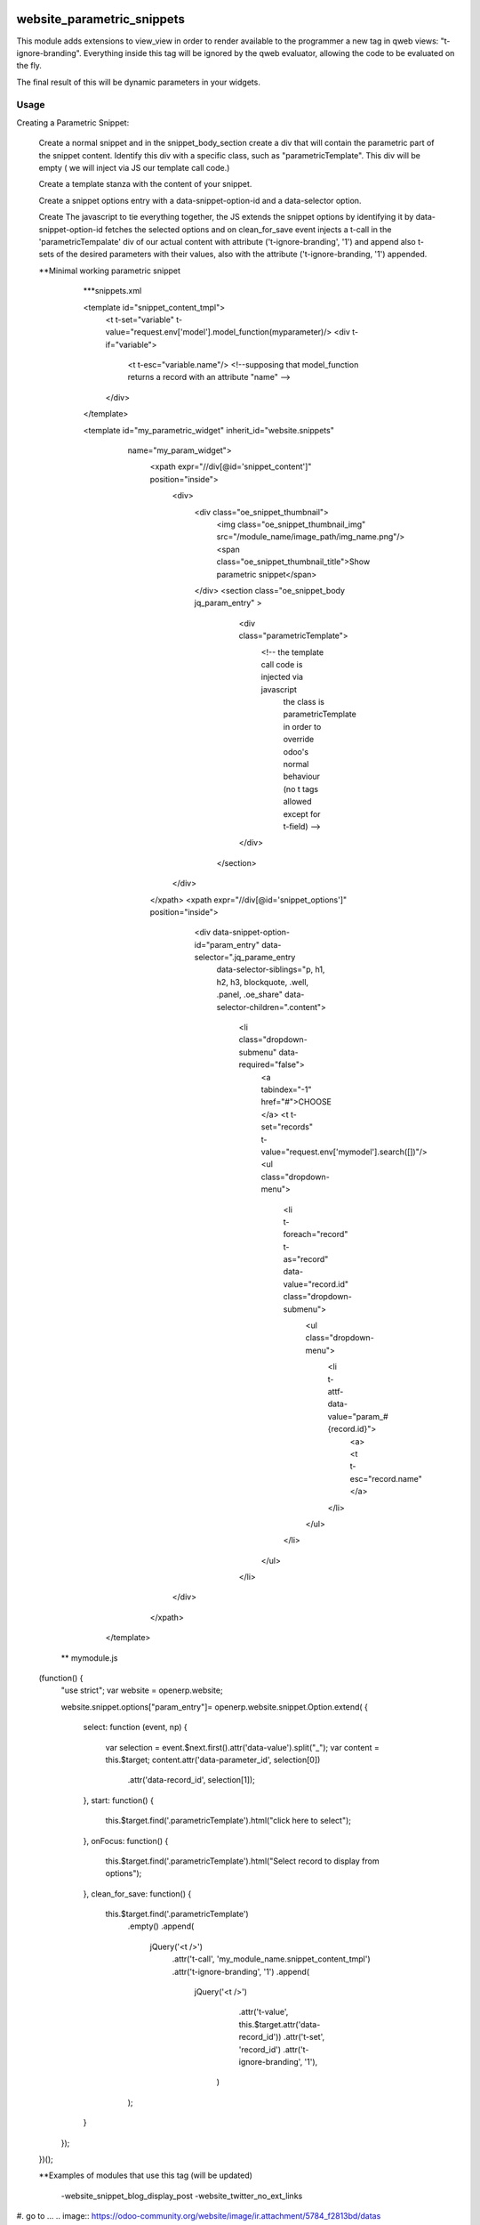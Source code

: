 .. image:: https://img.shields.io/badge/licence-AGPL--3-blue.svg
    :target: http://www.gnu.org/licenses/agpl-3.0-standalone.html
    :alt: License: AGPL-3

===========================
website_parametric_snippets
===========================

This module adds extensions to view_view in order to render available 
to the programmer a new tag in qweb views: "t-ignore-branding".
Everything inside this tag will be ignored by the qweb evaluator, 
allowing the code to be evaluated on the fly.

The final result of this will be dynamic parameters in your widgets.


Usage
=====

Creating a Parametric Snippet:

    Create a normal snippet and in the snippet_body_section create a 
    div that will contain the parametric part of the snippet content.
    Identify this div with a specific class, such as "parametricTemplate".
    This div will be empty ( we will inject via JS  our template call code.)
 

    Create a template stanza with the content of your snippet.

    Create a snippet options entry with a data-snippet-option-id and 
    a data-selector option.

    Create The javascript to tie everything together, the JS extends
    the snippet options by identifying it by data-snippet-option-id 
    fetches the selected  options and on clean_for_save event injects
    a t-call in the 'parametricTempalate' div of our actual content with
    attribute  ('t-ignore-branding', '1') and append also t-sets of the 
    desired parameters with their values, also with the attribute
    ('t-ignore-branding, '1') appended.



    **Minimal working parametric snippet
        
        ***snippets.xml

        <template id="snippet_content_tmpl">
            <t t-set="variable" t-value="request.env['model'].model_function(myparameter)/>
            <div t-if="variable">
                <t t-esc="variable.name"/>   
                <!--supposing that model_function returns a record with an attribute "name" -->
            </div>
        </template>


        <template id="my_parametric_widget" inherit_id="website.snippets" 
             name="my_param_widget">
              <xpath expr="//div[@id='snippet_content']" position="inside">
                  <div>
                      <div class="oe_snippet_thumbnail">
                          <img class="oe_snippet_thumbnail_img" src="/module_name/image_path/img_name.png"/>
                          <span class="oe_snippet_thumbnail_title">Show parametric snippet</span>
                      </div>
                      <section class="oe_snippet_body jq_param_entry" >
                          <div class="parametricTemplate">
                              <!-- the template call code is injected via javascript 
                                   the class is parametricTemplate in order to 
                                   override odoo's normal behaviour 
                                   (no t tags allowed except for t-field) -->
                          </div>
                       </section>
                  </div>
              </xpath>
              <xpath expr="//div[@id='snippet_options']" position="inside">
                  <div data-snippet-option-id="param_entry" data-selector=".jq_parame_entry
                   data-selector-siblings="p, h1, h2, h3, blockquote, .well, .panel, .oe_share"
                   data-selector-children=".content">
                     <li class="dropdown-submenu"    data-required="false">
                         <a tabindex="-1" href="#">CHOOSE </a>
                         <t t-set="records" t-value="request.env['mymodel'].search([])"/>
                         <ul class="dropdown-menu">
                             <li t-foreach="record" t-as="record"  data-value="record.id" class="dropdown-submenu">
                                 <ul class="dropdown-menu">
                                     <li t-attf-data-value="param_#{record.id}">
                                         <a><t t-esc="record.name"</a>
                                     </li>
                                 </ul>
                             </li>
                         </ul>
                     </li>
                 </div>
              </xpath>
          </template>

      ** mymodule.js
      
    (function() {
        "use strict";
        var website = openerp.website;

        website.snippet.options["param_entry"]= openerp.website.snippet.Option.extend(
        {   
            select: function (event, np)
            {  
                var selection = event.$next.first().attr('data-value').split("_");
                var content = this.$target; 
                content.attr('data-parameter_id', selection[0])
                       .attr('data-record_id', selection[1]);
            },
            start: function()
            {   
                this.$target.find('.parametricTemplate').html("click here to select");
            },
            onFocus: function()
            {  
                this.$target.find('.parametricTemplate').html("Select record to display from options");
            },
            clean_for_save: function() 
            {
                this.$target.find('.parametricTemplate')
                    .empty()
                    .append(
                        jQuery('<t />')
                            .attr('t-call', 'my_module_name.snippet_content_tmpl')
                            .attr('t-ignore-branding', '1')
                            .append(
                                jQuery('<t />')
                                   .attr('t-value', this.$target.attr('data-record_id'))
                                   .attr('t-set', 'record_id')
                                   .attr('t-ignore-branding', '1'),
                                 )
                           
                    );
            
            }

        });
    })();



    **Examples of modules that use this tag (will be updated)

        -website_snippet_blog_display_post
        -website_twitter_no_ext_links




#. go to ...
.. image:: https://odoo-community.org/website/image/ir.attachment/5784_f2813bd/datas

.. repo_id is available in https://github.com/OCA/maintainer-tools/blob/master/tools/repos_with_ids.txt

For further information, please visit:

* https://www.odoo.com/forum/help-1


Bug Tracker
===========

Bugs are tracked on `GitHub Issues <https://github.com/OCA/website_panam_oca/issues>`_.
In case of trouble, please check there if your issue has already been reported.
If you spotted it first, help us smashing it by providing a detailed and welcomed feedback
`here <https://github.com/OCA/website_panam_oca/issues/new?body=module:%20website_parametric_snippets%0Aversion:%208.0%0A%0A**Steps%20to%20reproduce**%0A-%20...%0A%0A**Current%20behavior**%0A%0A**Expected%20behavior**>`_.

Credits
=======

Images
------

* Odoo Community Association: `Icon <https://github.com/OCA/maintainer-tools/blob/master/template/module/static/description/icon.svg>`_.

Contributors
------------

* gfcapalbo <giovanni@therp.nl>  

Do not contact contributors directly about help with questions or problems concerning this addon, but use the `community mailing list <mailto:community@mail.odoo.com>`_ or the `appropriate specialized mailinglist <https://odoo-community.org/groups>`_ for help, and the bug tracker linked in `Bug Tracker`_ above for technical issues.

Maintainer
----------

.. image:: https://odoo-community.org/logo.png
   :alt: Odoo Community Association
   :target: https://odoo-community.org

This module is maintained by the OCA.

OCA, or the Odoo Community Association, is a nonprofit organization whose
mission is to support the collaborative development of Odoo features and
promote its widespread use.

To contribute to this module, please visit https://odoo-community.org.
